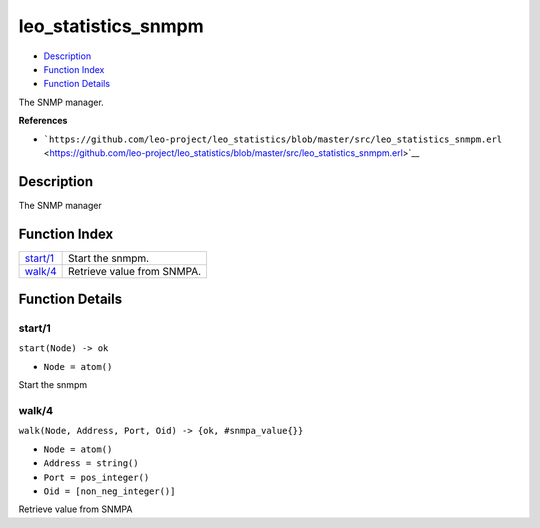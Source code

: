 leo\_statistics\_snmpm
=============================

-  `Description <#description>`__
-  `Function Index <#index>`__
-  `Function Details <#functions>`__

The SNMP manager.

**References**

-  ```https://github.com/leo-project/leo_statistics/blob/master/src/leo_statistics_snmpm.erl`` <https://github.com/leo-project/leo_statistics/blob/master/src/leo_statistics_snmpm.erl>`__

Description
-----------

The SNMP manager

Function Index
--------------

+--------------------------+------------------------------+
| `start/1 <#start-1>`__   | Start the snmpm.             |
+--------------------------+------------------------------+
| `walk/4 <#walk-4>`__     | Retrieve value from SNMPA.   |
+--------------------------+------------------------------+

Function Details
----------------

start/1
~~~~~~~

``start(Node) -> ok``

-  ``Node = atom()``

Start the snmpm

walk/4
~~~~~~

``walk(Node, Address, Port, Oid) -> {ok, #snmpa_value{}}``

-  ``Node = atom()``
-  ``Address = string()``
-  ``Port = pos_integer()``
-  ``Oid = [non_neg_integer()]``

Retrieve value from SNMPA

